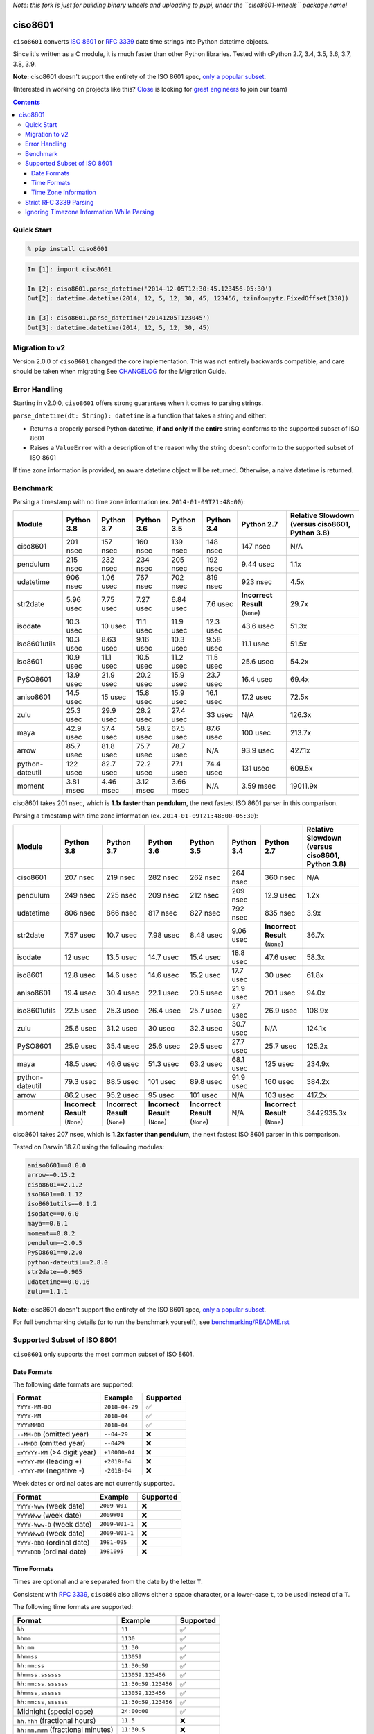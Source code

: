 *Note: this fork is just for building binary wheels and uploading to pypi, under
the ``ciso8601-wheels`` package name!*

========
ciso8601
========

.. image:: https://img.shields.io/circleci/project/github/closeio/ciso8601.svg
    :target: https://circleci.com/gh/closeio/ciso8601/tree/master

.. image:: https://img.shields.io/pypi/v/ciso8601.svg
    :target: https://pypi.org/project/ciso8601/

.. image:: https://img.shields.io/pypi/pyversions/ciso8601.svg
    :target: https://pypi.org/project/ciso8601/

``ciso8601`` converts `ISO 8601`_ or `RFC 3339`_ date time strings into Python datetime objects.

Since it's written as a C module, it is much faster than other Python libraries.
Tested with cPython 2.7, 3.4, 3.5, 3.6, 3.7, 3.8, 3.9.

**Note:** ciso8601 doesn't support the entirety of the ISO 8601 spec, `only a popular subset`_.

.. _ISO 8601: https://en.wikipedia.org/wiki/ISO_8601
.. _RFC 3339: https://tools.ietf.org/html/rfc3339

.. _`only a popular subset`: https://github.com/closeio/ciso8601#supported-subset-of-iso-8601

(Interested in working on projects like this? `Close`_ is looking for `great engineers`_ to join our team)

.. _Close: https://close.com
.. _great engineers: https://jobs.close.com


.. contents:: Contents


Quick Start
-----------

.. code:: bash

  % pip install ciso8601

.. code:: python

  In [1]: import ciso8601

  In [2]: ciso8601.parse_datetime('2014-12-05T12:30:45.123456-05:30')
  Out[2]: datetime.datetime(2014, 12, 5, 12, 30, 45, 123456, tzinfo=pytz.FixedOffset(330))

  In [3]: ciso8601.parse_datetime('20141205T123045')
  Out[3]: datetime.datetime(2014, 12, 5, 12, 30, 45)

Migration to v2
---------------

Version 2.0.0 of ``ciso8601`` changed the core implementation. This was not entirely backwards compatible, and care should be taken when migrating
See `CHANGELOG`_ for the Migration Guide.

.. _CHANGELOG: https://github.com/closeio/ciso8601/blob/master/CHANGELOG.md

Error Handling
--------------

Starting in v2.0.0, ``ciso8601`` offers strong guarantees when it comes to parsing strings.

``parse_datetime(dt: String): datetime`` is a function that takes a string and either:

* Returns a properly parsed Python datetime, **if and only if** the **entire** string conforms to the supported subset of ISO 8601
* Raises a ``ValueError`` with a description of the reason why the string doesn't conform to the supported subset of ISO 8601

If time zone information is provided, an aware datetime object will be returned. Otherwise, a naive datetime is returned.

Benchmark
---------

Parsing a timestamp with no time zone information (ex. ``2014-01-09T21:48:00``):

.. <include:benchmark_with_no_time_zone.rst>

.. table::

    +---------------+----------+----------+----------+----------+----------+-------------------------------+-----------------------------------------------+
    |    Module     |Python 3.8|Python 3.7|Python 3.6|Python 3.5|Python 3.4|          Python 2.7           |Relative Slowdown (versus ciso8601, Python 3.8)|
    +===============+==========+==========+==========+==========+==========+===============================+===============================================+
    |ciso8601       |201 nsec  |157 nsec  |160 nsec  |139 nsec  |148 nsec  |147 nsec                       |N/A                                            |
    +---------------+----------+----------+----------+----------+----------+-------------------------------+-----------------------------------------------+
    |pendulum       |215 nsec  |232 nsec  |234 nsec  |205 nsec  |192 nsec  |9.44 usec                      |1.1x                                           |
    +---------------+----------+----------+----------+----------+----------+-------------------------------+-----------------------------------------------+
    |udatetime      |906 nsec  |1.06 usec |767 nsec  |702 nsec  |819 nsec  |923 nsec                       |4.5x                                           |
    +---------------+----------+----------+----------+----------+----------+-------------------------------+-----------------------------------------------+
    |str2date       |5.96 usec |7.75 usec |7.27 usec |6.84 usec |7.6 usec  |**Incorrect Result** (``None``)|29.7x                                          |
    +---------------+----------+----------+----------+----------+----------+-------------------------------+-----------------------------------------------+
    |isodate        |10.3 usec |10 usec   |11.1 usec |11.9 usec |12.3 usec |43.6 usec                      |51.3x                                          |
    +---------------+----------+----------+----------+----------+----------+-------------------------------+-----------------------------------------------+
    |iso8601utils   |10.3 usec |8.63 usec |9.16 usec |10.3 usec |9.58 usec |11.1 usec                      |51.5x                                          |
    +---------------+----------+----------+----------+----------+----------+-------------------------------+-----------------------------------------------+
    |iso8601        |10.9 usec |11.1 usec |10.5 usec |11.2 usec |11.5 usec |25.6 usec                      |54.2x                                          |
    +---------------+----------+----------+----------+----------+----------+-------------------------------+-----------------------------------------------+
    |PySO8601       |13.9 usec |21.9 usec |20.2 usec |15.9 usec |23.7 usec |16.4 usec                      |69.4x                                          |
    +---------------+----------+----------+----------+----------+----------+-------------------------------+-----------------------------------------------+
    |aniso8601      |14.5 usec |15 usec   |15.8 usec |15.9 usec |16.1 usec |17.2 usec                      |72.5x                                          |
    +---------------+----------+----------+----------+----------+----------+-------------------------------+-----------------------------------------------+
    |zulu           |25.3 usec |29.9 usec |28.2 usec |27.4 usec |33 usec   |N/A                            |126.3x                                         |
    +---------------+----------+----------+----------+----------+----------+-------------------------------+-----------------------------------------------+
    |maya           |42.9 usec |57.4 usec |58.2 usec |67.5 usec |87.6 usec |100 usec                       |213.7x                                         |
    +---------------+----------+----------+----------+----------+----------+-------------------------------+-----------------------------------------------+
    |arrow          |85.7 usec |81.8 usec |75.7 usec |78.7 usec |N/A       |93.9 usec                      |427.1x                                         |
    +---------------+----------+----------+----------+----------+----------+-------------------------------+-----------------------------------------------+
    |python-dateutil|122 usec  |82.7 usec |72.2 usec |77.1 usec |74.4 usec |131 usec                       |609.5x                                         |
    +---------------+----------+----------+----------+----------+----------+-------------------------------+-----------------------------------------------+
    |moment         |3.81 msec |4.46 msec |3.12 msec |3.66 msec |N/A       |3.59 msec                      |19011.9x                                       |
    +---------------+----------+----------+----------+----------+----------+-------------------------------+-----------------------------------------------+

ciso8601 takes 201 nsec, which is **1.1x faster than pendulum**, the next fastest ISO 8601 parser in this comparison.

.. </include:benchmark_with_no_time_zone.rst>

Parsing a timestamp with time zone information (ex. ``2014-01-09T21:48:00-05:30``):

.. <include:benchmark_with_time_zone.rst>

.. table::

    +---------------+-------------------------------+-------------------------------+-------------------------------+-------------------------------+----------+-------------------------------+-----------------------------------------------+
    |    Module     |          Python 3.8           |          Python 3.7           |          Python 3.6           |          Python 3.5           |Python 3.4|          Python 2.7           |Relative Slowdown (versus ciso8601, Python 3.8)|
    +===============+===============================+===============================+===============================+===============================+==========+===============================+===============================================+
    |ciso8601       |207 nsec                       |219 nsec                       |282 nsec                       |262 nsec                       |264 nsec  |360 nsec                       |N/A                                            |
    +---------------+-------------------------------+-------------------------------+-------------------------------+-------------------------------+----------+-------------------------------+-----------------------------------------------+
    |pendulum       |249 nsec                       |225 nsec                       |209 nsec                       |212 nsec                       |209 nsec  |12.9 usec                      |1.2x                                           |
    +---------------+-------------------------------+-------------------------------+-------------------------------+-------------------------------+----------+-------------------------------+-----------------------------------------------+
    |udatetime      |806 nsec                       |866 nsec                       |817 nsec                       |827 nsec                       |792 nsec  |835 nsec                       |3.9x                                           |
    +---------------+-------------------------------+-------------------------------+-------------------------------+-------------------------------+----------+-------------------------------+-----------------------------------------------+
    |str2date       |7.57 usec                      |10.7 usec                      |7.98 usec                      |8.48 usec                      |9.06 usec |**Incorrect Result** (``None``)|36.7x                                          |
    +---------------+-------------------------------+-------------------------------+-------------------------------+-------------------------------+----------+-------------------------------+-----------------------------------------------+
    |isodate        |12 usec                        |13.5 usec                      |14.7 usec                      |15.4 usec                      |18.8 usec |47.6 usec                      |58.3x                                          |
    +---------------+-------------------------------+-------------------------------+-------------------------------+-------------------------------+----------+-------------------------------+-----------------------------------------------+
    |iso8601        |12.8 usec                      |14.6 usec                      |14.6 usec                      |15.2 usec                      |17.7 usec |30 usec                        |61.8x                                          |
    +---------------+-------------------------------+-------------------------------+-------------------------------+-------------------------------+----------+-------------------------------+-----------------------------------------------+
    |aniso8601      |19.4 usec                      |30.4 usec                      |22.1 usec                      |20.5 usec                      |21.9 usec |20.1 usec                      |94.0x                                          |
    +---------------+-------------------------------+-------------------------------+-------------------------------+-------------------------------+----------+-------------------------------+-----------------------------------------------+
    |iso8601utils   |22.5 usec                      |25.3 usec                      |26.4 usec                      |25.7 usec                      |27 usec   |26.9 usec                      |108.9x                                         |
    +---------------+-------------------------------+-------------------------------+-------------------------------+-------------------------------+----------+-------------------------------+-----------------------------------------------+
    |zulu           |25.6 usec                      |31.2 usec                      |30 usec                        |32.3 usec                      |30.7 usec |N/A                            |124.1x                                         |
    +---------------+-------------------------------+-------------------------------+-------------------------------+-------------------------------+----------+-------------------------------+-----------------------------------------------+
    |PySO8601       |25.9 usec                      |35.4 usec                      |25.6 usec                      |29.5 usec                      |27.7 usec |25.7 usec                      |125.2x                                         |
    +---------------+-------------------------------+-------------------------------+-------------------------------+-------------------------------+----------+-------------------------------+-----------------------------------------------+
    |maya           |48.5 usec                      |46.6 usec                      |51.3 usec                      |63.2 usec                      |68.1 usec |125 usec                       |234.9x                                         |
    +---------------+-------------------------------+-------------------------------+-------------------------------+-------------------------------+----------+-------------------------------+-----------------------------------------------+
    |python-dateutil|79.3 usec                      |88.5 usec                      |101 usec                       |89.8 usec                      |91.9 usec |160 usec                       |384.2x                                         |
    +---------------+-------------------------------+-------------------------------+-------------------------------+-------------------------------+----------+-------------------------------+-----------------------------------------------+
    |arrow          |86.2 usec                      |95.2 usec                      |95 usec                        |101 usec                       |N/A       |103 usec                       |417.2x                                         |
    +---------------+-------------------------------+-------------------------------+-------------------------------+-------------------------------+----------+-------------------------------+-----------------------------------------------+
    |moment         |**Incorrect Result** (``None``)|**Incorrect Result** (``None``)|**Incorrect Result** (``None``)|**Incorrect Result** (``None``)|N/A       |**Incorrect Result** (``None``)|3442935.3x                                     |
    +---------------+-------------------------------+-------------------------------+-------------------------------+-------------------------------+----------+-------------------------------+-----------------------------------------------+

ciso8601 takes 207 nsec, which is **1.2x faster than pendulum**, the next fastest ISO 8601 parser in this comparison.

.. </include:benchmark_with_time_zone.rst>

.. <include:benchmark_module_versions.rst>

Tested on Darwin 18.7.0 using the following modules:

.. code:: python

  aniso8601==8.0.0
  arrow==0.15.2
  ciso8601==2.1.2
  iso8601==0.1.12
  iso8601utils==0.1.2
  isodate==0.6.0
  maya==0.6.1
  moment==0.8.2
  pendulum==2.0.5
  PySO8601==0.2.0
  python-dateutil==2.8.0
  str2date==0.905
  udatetime==0.0.16
  zulu==1.1.1

.. </include:benchmark_module_versions.rst>

**Note:** ciso8601 doesn't support the entirety of the ISO 8601 spec, `only a popular subset`_.

For full benchmarking details (or to run the benchmark yourself), see `benchmarking/README.rst`_

.. _`benchmarking/README.rst`: https://github.com/closeio/ciso8601/blob/master/benchmarking/README.rst

Supported Subset of ISO 8601
----------------------------

``ciso8601`` only supports the most common subset of ISO 8601.

Date Formats
^^^^^^^^^^^^

The following date formats are supported:

.. table::
   :widths: auto

   ============================= ============== ==================
   Format                        Example        Supported
   ============================= ============== ==================
   ``YYYY-MM-DD``                ``2018-04-29`` ✅
   ``YYYY-MM``                   ``2018-04``    ✅
   ``YYYYMMDD``                  ``2018-04``    ✅
   ``--MM-DD`` (omitted year)    ``--04-29``    ❌
   ``--MMDD`` (omitted year)     ``--0429``     ❌
   ``±YYYYY-MM`` (>4 digit year) ``+10000-04``  ❌
   ``+YYYY-MM`` (leading +)      ``+2018-04``   ❌
   ``-YYYY-MM`` (negative -)     ``-2018-04``   ❌
   ============================= ============== ==================

Week dates or ordinal dates are not currently supported.

.. table::
   :widths: auto

   ============================= ============== ==================
   Format                        Example        Supported
   ============================= ============== ==================
   ``YYYY-Www`` (week date)      ``2009-W01``   ❌
   ``YYYYWww`` (week date)       ``2009W01``    ❌
   ``YYYY-Www-D`` (week date)    ``2009-W01-1`` ❌
   ``YYYYWwwD`` (week date)      ``2009-W01-1`` ❌
   ``YYYY-DDD`` (ordinal date)   ``1981-095``   ❌
   ``YYYYDDD`` (ordinal date)    ``1981095``    ❌
   ============================= ============== ==================

Time Formats
^^^^^^^^^^^^

Times are optional and are separated from the date by the letter ``T``.

Consistent with `RFC 3339`__, ``ciso860`` also allows either a space character, or a lower-case ``t``, to be used instead of a ``T``.

__ https://stackoverflow.com/questions/522251/whats-the-difference-between-iso-8601-and-rfc-3339-date-formats

The following time formats are supported:

.. table::
   :widths: auto

   =================================== =================== ==============
   Format                              Example             Supported
   =================================== =================== ==============
   ``hh``                              ``11``              ✅
   ``hhmm``                            ``1130``            ✅
   ``hh:mm``                           ``11:30``           ✅
   ``hhmmss``                          ``113059``          ✅
   ``hh:mm:ss``                        ``11:30:59``        ✅
   ``hhmmss.ssssss``                   ``113059.123456``   ✅
   ``hh:mm:ss.ssssss``                 ``11:30:59.123456`` ✅
   ``hhmmss,ssssss``                   ``113059,123456``   ✅
   ``hh:mm:ss,ssssss``                 ``11:30:59,123456`` ✅
   Midnight (special case)             ``24:00:00``        ✅
   ``hh.hhh`` (fractional hours)       ``11.5``            ❌
   ``hh:mm.mmm`` (fractional minutes)  ``11:30.5``         ❌
   =================================== =================== ==============

**Note:** Python datetime objects only have microsecond precision (6 digits). Any additional precision will be truncated.

Time Zone Information
^^^^^^^^^^^^^^^^^^^^^

Time zone information may be provided in one of the following formats:

.. table::
   :widths: auto

   ========== ========== ===========
   Format     Example    Supported
   ========== ========== ===========
   ``Z``      ``Z``      ✅
   ``z``      ``z``      ✅
   ``±hh``    ``+11``    ✅
   ``±hhmm``  ``+1130``  ✅
   ``±hh:mm`` ``+11:30`` ✅
   ========== ========== ===========

While the ISO 8601 specification allows the use of MINUS SIGN (U+2212) in the time zone separator, ``ciso8601`` only supports the use of the HYPHEN-MINUS (U+002D) character.

Consistent with `RFC 3339`_, ``ciso860`` also allows a lower-case ``z`` to be used instead of a ``Z``.

Strict RFC 3339 Parsing
-----------------------

``ciso8601`` parses ISO 8601 datetimes, which can be thought of as a superset of `RFC 3339`_ (`roughly`_). In cases where you might want strict RFC 3339 parsing, ``ciso8601`` offers a ``parse_rfc3339`` method, which behaves in a similar manner to ``parse_datetime``:

.. _roughly: https://stackoverflow.com/questions/522251/whats-the-difference-between-iso-8601-and-rfc-3339-date-formats

``parse_rfc3339(dt: String): datetime`` is a function that takes a string and either:

* Returns a properly parsed Python datetime, **if and only if** the **entire** string conforms to RFC 3339.
* Raises a ``ValueError`` with a description of the reason why the string doesn't conform to RFC 3339.

Ignoring Timezone Information While Parsing
-------------------------------------------

It takes more time to parse timestamps with time zone information, especially if they're not in UTC. However, there are times when you don't care about time zone information, and wish to produce naive datetimes instead.
For example, if you are certain that your program will only parse timestamps from a single time zone, you might want to strip the time zone information and only output naive datetimes.

In these limited cases, there is a second function provided.
``parse_datetime_as_naive`` will ignore any time zone information it finds and, as a result, is faster for timestamps containing time zone information.

.. code:: python

  In [1]: import ciso8601

  In [2]: ciso8601.parse_datetime_as_naive('2014-12-05T12:30:45.123456-05:30')
  Out[2]: datetime.datetime(2014, 12, 5, 12, 30, 45, 123456)

NOTE: ``parse_datetime_as_naive`` is only useful in the case where your timestamps have time zone information, but you want to ignore it. This is somewhat unusual.
If your timestamps don't have time zone information (i.e. are naive), simply use ``parse_datetime``. It is just as fast.
